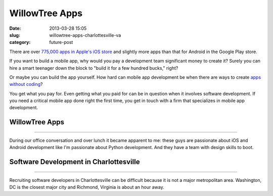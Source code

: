WillowTree Apps
===============

:date: 2013-03-28 15:05
:slug: willowtree-apps-charlottesville-va
:category: future-post


There are over 
`775,000 apps in Apple's iOS store <http://ipod.about.com/od/iphonesoftwareterms/qt/apps-in-app-store.htm>`_ 
and slightly more apps than that for Android in the Google Play store. 

If you want to build a mobile app, why would you pay a development team 
significant money to create it? Surely you can hire a smart teenager down 
the block to "build it for a few hundred bucks," right?

Or maybe you can build the app yourself. How hard can mobile app development 
be when there are ways to create
`apps without coding <http://blog.laptopmag.com/ios-android-app-without-coding-appmachine>`_?

You get what you pay for. Even getting what you paid for can be in question 
when it involves software development. If you need a critical mobile app 
done right the first time, you get in touch with a firm that specializes in
mobile app development.

WillowTree Apps
---------------

.. image:: ../img/130328-willowtree-apps/willowtree-apps-logo.png
  :alt: WillowTree Apps logo

----

During our office conversation and over lunch it became apparent to me: these 
guys are passionate about iOS and Android development like I'm passionate
about Python development. And they have a team with design skills to boot.

Software Development in Charlottesville
---------------------------------------

.. image:: ../img/130328-willowtree-apps/willowtree-apps-office.jpg
  :alt: WillowTree Apps' office

----

Recruiting software developers in Charlottesville can be difficult because
it is not a major metropolitan area. Washington, DC is the closest major
city and Richmond, Virginia is about an hour away.


